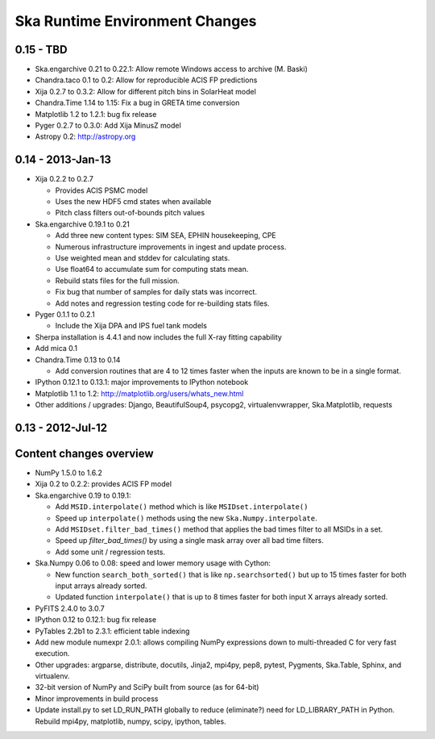 Ska Runtime Environment Changes
===========================================

0.15 - TBD
------------------

- Ska.engarchive 0.21 to 0.22.1: Allow remote Windows access to archive (M. Baski)
- Chandra.taco 0.1 to 0.2: Allow for reproducible ACIS FP predictions
- Xija 0.2.7 to 0.3.2: Allow for different pitch bins in SolarHeat model
- Chandra.Time 1.14 to 1.15: Fix a bug in GRETA time conversion
- Matplotlib 1.2 to 1.2.1: bug fix release
- Pyger 0.2.7 to 0.3.0: Add Xija MinusZ model
- Astropy 0.2: http://astropy.org


0.14 - 2013-Jan-13
------------------

- Xija 0.2.2 to 0.2.7

  - Provides ACIS PSMC model
  - Uses the new HDF5 cmd states when available
  - Pitch class filters out-of-bounds pitch values

- Ska.engarchive 0.19.1 to 0.21

  - Add three new content types: SIM SEA, EPHIN housekeeping, CPE
  - Numerous infrastructure improvements in ingest and update process.
  - Use weighted mean and stddev for calculating stats.
  - Use float64 to accumulate sum for computing stats mean.
  - Rebuild stats files for the full mission.
  - Fix bug that number of samples for daily stats was incorrect.
  - Add notes and regression testing code for re-building stats files.

- Pyger 0.1.1 to 0.2.1

  - Include the Xija DPA and IPS fuel tank models

- Sherpa installation is 4.4.1 and now includes the full X-ray fitting
  capability

- Add mica 0.1

- Chandra.Time 0.13 to 0.14

  - Add conversion routines that are 4 to 12 times faster when the inputs
    are known to be in a single format.

- IPython 0.12.1 to 0.13.1: major improvements to IPython notebook

- Matplotlib 1.1 to 1.2: http://matplotlib.org/users/whats_new.html

- Other additions / upgrades: Django, BeautifulSoup4, psycopg2,
  virtualenvwrapper, Ska.Matplotlib, requests


0.13 - 2012-Jul-12
------------------

Content changes overview
------------------------

- NumPy 1.5.0 to 1.6.2

- Xija 0.2 to 0.2.2: provides ACIS FP model

- Ska.engarchive 0.19 to 0.19.1:

  - Add ``MSID.interpolate()`` method which is like ``MSIDset.interpolate()``
  - Speed up ``interpolate()`` methods using the new ``Ska.Numpy.interpolate``.
  - Add ``MSIDset.filter_bad_times()`` method that applies the bad
    times filter to all MSIDs in a set.
  - Speed up `filter_bad_times()` by using a single mask array over 
    all bad time filters.
  - Add some unit / regression tests.

- Ska.Numpy 0.06 to 0.08: speed and lower memory usage with Cython:

  - New function ``search_both_sorted()`` that is like ``np.searchsorted()``
    but up to 15 times faster for both input arrays already sorted.
  - Updated function ``interpolate()`` that is up to 8 times faster for
    both input X arrays already sorted.

- PyFITS 2.4.0 to 3.0.7

- IPython 0.12 to 0.12.1: bug fix release

- PyTables 2.2b1 to 2.3.1: efficient table indexing

- Add new module numexpr 2.0.1: allows compiling NumPy expressions
  down to multi-threaded C for very fast execution.

- Other upgrades: argparse, distribute, docutils, Jinja2,
  mpi4py, pep8, pytest, Pygments, Ska.Table, Sphinx, and virtualenv. 

- 32-bit version of NumPy and SciPy built from source (as for  64-bit)

- Minor improvements in build process

- Update install.py to set LD_RUN_PATH globally to reduce (eliminate?) need for
  LD_LIBRARY_PATH in Python.  Rebuild mpi4py, matplotlib, numpy, scipy,
  ipython, tables.
